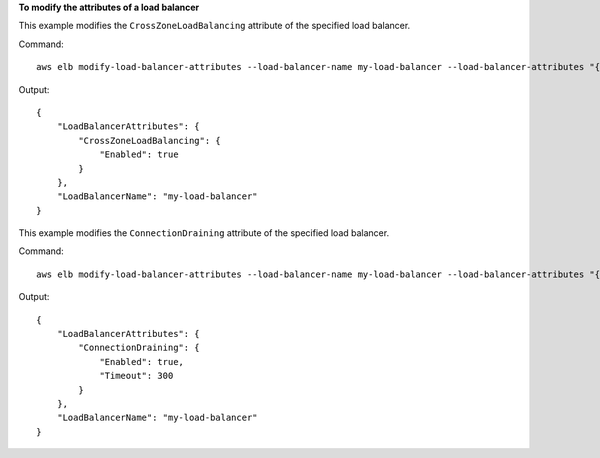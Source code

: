**To modify the attributes of a load balancer**

This example modifies the ``CrossZoneLoadBalancing`` attribute of the specified load balancer.

Command::

    aws elb modify-load-balancer-attributes --load-balancer-name my-load-balancer --load-balancer-attributes "{\"CrossZoneLoadBalancing\":{\"Enabled\":true}}"

Output::

  {
      "LoadBalancerAttributes": {
          "CrossZoneLoadBalancing": {
              "Enabled": true
          }
      },
      "LoadBalancerName": "my-load-balancer"
  }

This example modifies the ``ConnectionDraining`` attribute of the specified load balancer.

Command::

    aws elb modify-load-balancer-attributes --load-balancer-name my-load-balancer --load-balancer-attributes "{\"ConnectionDraining\":{\"Enabled\":true,\"Timeout\":300}}"

Output::

  {
      "LoadBalancerAttributes": {
          "ConnectionDraining": {
              "Enabled": true,
              "Timeout": 300
          }
      },
      "LoadBalancerName": "my-load-balancer"
  }
